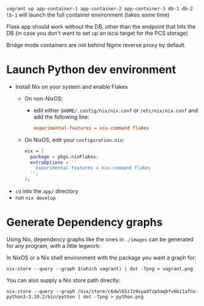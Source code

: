 ~vagrant up app-container-1 app-container-2 app-container-3 db-1 db-2 lb-1~ will launch the full container environment (takes some time)

Flask app should work without the DB, other than the endpoint that hits the DB (in case you don't want to set up an iscsi target for the PCS storage)

Bridge mode containers are not behind Nginx reverse proxy by default.
* Launch Python dev environment
- Install Nix on your system and enable Flakes
  - On non-NixOS:
    - edit either ~$HOME/.config/nix/nix.conf~ or ~/etc/nix/nix.conf~ and add the following line:
      #+begin_src conf
      experimental-features = nix-command flakes
      #+end_src
  - On NixOS, edit your ~configuration.nix~:
    #+begin_src nix
    nix = {
      package = pkgs.nixFlakes;
      extraOptions = ''
        experimental-features = nix-command flakes
      '';
    };
    #+end_src

- ~cd~ into the ~app/~ directory
- run ~nix develop~

* Generate Dependency graphs
Using Nix, dependency graphs like the ones in ~./images~ can be generated for any program, with a little legwork:

In NixOS or a Nix shell environment with the package you want a graph for:
#+begin_src shell
nix-store --query --graph $(which vagrant) | dot -Tpng > vagrant.png
#+end_src

You can also supply a Nix store path directly:
#+begin_src shell
nix-store --query --graph /nix/store/c6dwl65z7z9vyadfzp5aqbfv6bi1afnz-python3-3.10.2/bin/python | dot -Tpng > python.png
#+end_src
